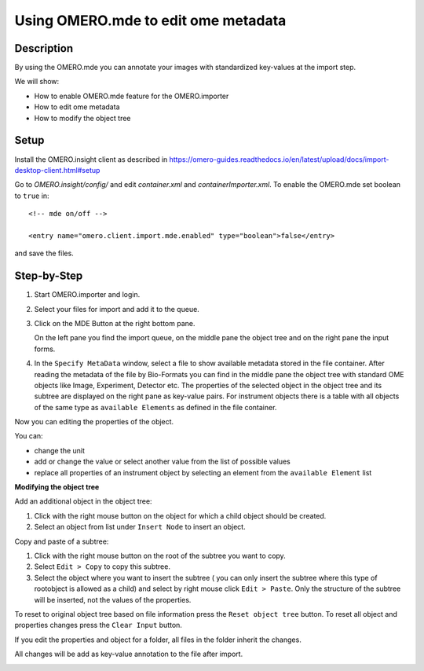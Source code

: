 Using OMERO.mde to edit ome metadata
====================================

**Description**
---------------

By using the OMERO.mde you can annotate your images with standardized key-values at the import step.

We will show:

- How to enable OMERO.mde feature for the OMERO.importer

- How to edit ome metadata

- How to modify the object tree

**Setup**
---------

Install the OMERO.insight client as described in https://omero-guides.readthedocs.io/en/latest/upload/docs/import-desktop-client.html#setup

Go to *OMERO.insight/config/* and edit *container.xml* and *containerImporter.xml*. To enable the OMERO.mde set boolean to ``true`` in::

        <!-- mde on/off -->

        <entry name="omero.client.import.mde.enabled" type="boolean">false</entry>

and save the files. 


**Step-by-Step**
----------------

#. Start OMERO.importer and login. 
  
#. Select your files for import and add it to the queue.

#. Click on the MDE Button |mde_button1| at the right bottom pane.

   |mde_overview|

   On the left pane you find the import queue, on the middle pane the object tree and on the right pane the input forms.

#. In the ``Specify MetaData`` window, select a file to show available metadata stored in the file container. After reading the metadata of the file by Bio-Formats
   you can find in the middle pane the object tree with standard OME objects like Image, Experiment, Detector etc. 
   The properties of the selected object in the object tree and its subtree are displayed on the right pane as key-value pairs.
   For instrument objects there is a table with all objects of the same type as ``available Elements`` as defined in the file container.

   |mde_filterExample|

Now you can editing the properties of the object.

You can:

- change the unit

- add or change the value or select another value from the list of possible values

- replace all properties of an instrument object by selecting an element from the ``available Element`` list


**Modifying the object tree** 

Add an additional object in the object tree:

#. Click with the right mouse button on the object for which a child object should be created.

#. Select an object from list under ``Insert Node`` to insert an object.

|mde_objecttree|

Copy and paste of a subtree:

#. Click with the right mouse button on the root of the subtree you want to copy.

#. Select ``Edit > Copy`` to copy this subtree.

#. Select the object where you want to insert the subtree ( you can only insert the subtree where this type of rootobject is allowed as a child)
   and select by right mouse click ``Edit > Paste``. Only the structure of the subtree will be inserted, not the values of the properties.


To reset to original object tree based on file information press the ``Reset object tree`` button.
To reset all object and properties changes press the ``Clear Input`` button.

If you edit the properties and object for a folder, all files in the folder inherit the changes.

All changes will be add as key-value annotation to the file after import.

|mde_annotation|

.. |mde_overview| image:: images/mde_overview.PNG
.. |mde_button1| image:: images/mde_button1.png
        :width: 0.6in
        :height: 0.2in
.. |mde_filterExample| image:: images/mde_filter.png
.. |mde_annotation| image:: images/mde_annotation.png        
.. |mde_objecttree| image:: images/mde_objecttree.png       
